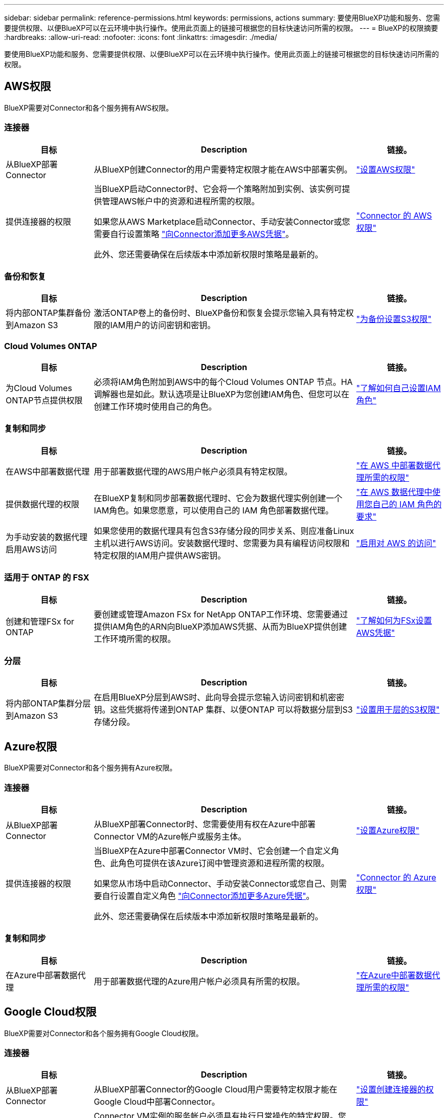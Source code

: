 ---
sidebar: sidebar 
permalink: reference-permissions.html 
keywords: permissions, actions 
summary: 要使用BlueXP功能和服务、您需要提供权限、以便BlueXP可以在云环境中执行操作。使用此页面上的链接可根据您的目标快速访问所需的权限。 
---
= BlueXP的权限摘要
:hardbreaks:
:allow-uri-read: 
:nofooter: 
:icons: font
:linkattrs: 
:imagesdir: ./media/


[role="lead"]
要使用BlueXP功能和服务、您需要提供权限、以便BlueXP可以在云环境中执行操作。使用此页面上的链接可根据您的目标快速访问所需的权限。



== AWS权限

BlueXP需要对Connector和各个服务拥有AWS权限。



=== 连接器

[cols="20,60,20"]
|===
| 目标 | Description | 链接。 


| 从BlueXP部署Connector | 从BlueXP创建Connector的用户需要特定权限才能在AWS中部署实例。 | link:task-install-connector-aws-bluexp.html#step-2-set-up-aws-permissions["设置AWS权限"] 


| 提供连接器的权限 | 当BlueXP启动Connector时、它会将一个策略附加到实例、该实例可提供管理AWS帐户中的资源和进程所需的权限。

如果您从AWS Marketplace启动Connector、手动安装Connector或您需要自行设置策略 link:task-adding-aws-accounts.html#add-additional-credentials-to-a-connector["向Connector添加更多AWS凭据"]。

此外、您还需要确保在后续版本中添加新权限时策略是最新的。 | link:reference-permissions-aws.html["Connector 的 AWS 权限"] 
|===


=== 备份和恢复

[cols="20,60,20"]
|===
| 目标 | Description | 链接。 


| 将内部ONTAP集群备份到Amazon S3 | 激活ONTAP卷上的备份时、BlueXP备份和恢复会提示您输入具有特定权限的IAM用户的访问密钥和密钥。 | https://docs.netapp.com/us-en/bluexp-backup-recovery/task-backup-onprem-to-aws.html#set-up-s3-permissions["为备份设置S3权限"^] 
|===


=== Cloud Volumes ONTAP

[cols="20,60,20"]
|===
| 目标 | Description | 链接。 


| 为Cloud Volumes ONTAP节点提供权限 | 必须将IAM角色附加到AWS中的每个Cloud Volumes ONTAP 节点。HA调解器也是如此。默认选项是让BlueXP为您创建IAM角色、但您可以在创建工作环境时使用自己的角色。 | https://docs.netapp.com/us-en/bluexp-cloud-volumes-ontap/task-set-up-iam-roles.html["了解如何自己设置IAM角色"^] 
|===


=== 复制和同步

[cols="20,60,20"]
|===
| 目标 | Description | 链接。 


| 在AWS中部署数据代理 | 用于部署数据代理的AWS用户帐户必须具有特定权限。 | https://docs.netapp.com/us-en/bluexp-copy-sync/task-installing-aws.html#permissions-required-to-deploy-the-data-broker-in-aws["在 AWS 中部署数据代理所需的权限"^] 


| 提供数据代理的权限 | 在BlueXP复制和同步部署数据代理时、它会为数据代理实例创建一个IAM角色。如果您愿意，可以使用自己的 IAM 角色部署数据代理。 | https://docs.netapp.com/us-en/bluexp-copy-sync/task-installing-aws.html#requirements-to-use-your-own-iam-role-with-the-aws-data-broker["在 AWS 数据代理中使用您自己的 IAM 角色的要求"^] 


| 为手动安装的数据代理启用AWS访问 | 如果您使用的数据代理具有包含S3存储分段的同步关系、则应准备Linux主机以进行AWS访问。安装数据代理时、您需要为具有编程访问权限和特定权限的IAM用户提供AWS密钥。 | https://docs.netapp.com/us-en/bluexp-copy-sync/task-installing-linux.html#enabling-access-to-aws["启用对 AWS 的访问"^] 
|===


=== 适用于 ONTAP 的 FSX

[cols="20,60,20"]
|===
| 目标 | Description | 链接。 


| 创建和管理FSx for ONTAP | 要创建或管理Amazon FSx for NetApp ONTAP工作环境、您需要通过提供IAM角色的ARN向BlueXP添加AWS凭据、从而为BlueXP提供创建工作环境所需的权限。 | https://docs.netapp.com/us-en/bluexp-fsx-ontap/requirements/task-setting-up-permissions-fsx.html["了解如何为FSx设置AWS凭据"^] 
|===


=== 分层

[cols="20,60,20"]
|===
| 目标 | Description | 链接。 


| 将内部ONTAP集群分层到Amazon S3 | 在启用BlueXP分层到AWS时、此向导会提示您输入访问密钥和机密密钥。这些凭据将传递到ONTAP 集群、以便ONTAP 可以将数据分层到S3存储分段。 | https://docs.netapp.com/us-en/bluexp-tiering/task-tiering-onprem-aws.html#set-up-s3-permissions["设置用于层的S3权限"^] 
|===


== Azure权限

BlueXP需要对Connector和各个服务拥有Azure权限。



=== 连接器

[cols="20,60,20"]
|===
| 目标 | Description | 链接。 


| 从BlueXP部署Connector | 从BlueXP部署Connector时、您需要使用有权在Azure中部署Connector VM的Azure帐户或服务主体。 | link:task-install-connector-azure-bluexp.html#connector-custom-role["设置Azure权限"] 


| 提供连接器的权限  a| 
当BlueXP在Azure中部署Connector VM时、它会创建一个自定义角色、此角色可提供在该Azure订阅中管理资源和进程所需的权限。

如果您从市场中启动Connector、手动安装Connector或您自己、则需要自行设置自定义角色 link:task-adding-azure-accounts.html#add-additional-azure-credentials-to-bluexp["向Connector添加更多Azure凭据"]。

此外、您还需要确保在后续版本中添加新权限时策略是最新的。
 a| 
link:reference-permissions-azure.html["Connector 的 Azure 权限"]

|===


=== 复制和同步

[cols="20,60,20"]
|===
| 目标 | Description | 链接。 


| 在Azure中部署数据代理 | 用于部署数据代理的Azure用户帐户必须具有所需的权限。 | https://docs.netapp.com/us-en/bluexp-copy-sync/task-installing-azure.html#permissions-required-to-deploy-the-data-broker-in-azure["在Azure中部署数据代理所需的权限"^] 
|===


== Google Cloud权限

BlueXP需要对Connector和各个服务拥有Google Cloud权限。



=== 连接器

[cols="20,60,20"]
|===
| 目标 | Description | 链接。 


| 从BlueXP部署Connector | 从BlueXP部署Connector的Google Cloud用户需要特定权限才能在Google Cloud中部署Connector。 | link:task-install-connector-google-bluexp-gcloud.html#step-2-set-up-permissions-to-create-the-connector["设置创建连接器的权限"] 


| 提供连接器的权限 | Connector VM实例的服务帐户必须具有执行日常操作的特定权限。您需要在部署期间将服务帐户与连接器相关联。

此外、您还需要确保在后续版本中添加新权限时策略是最新的。 | link:task-install-connector-google-bluexp-gcloud.html#step-3-set-up-permissions-for-the-connector["设置Connector的权限"] 
|===


=== 备份和恢复

[cols="20,60,20"]
|===
| 目标 | Description | 链接。 


| 将 Cloud Volumes ONTAP 备份到 Google Cloud  a| 
在以下情况下、使用BlueXP备份和恢复来备份Cloud Volumes ONTAP时、您需要向连接器添加权限：

* 您希望使用"搜索和还原"功能
* 您希望使用客户管理的加密密钥(CMDK)

 a| 
* https://docs.netapp.com/us-en/bluexp-backup-recovery/task-backup-to-gcp.html#verify-or-add-permissions-to-the-connector["搜索和恢复功能的权限()"^]
* https://docs.netapp.com/us-en/bluexp-backup-recovery/task-backup-to-gcp.html#required-information-for-using-customer-managed-encryption-keys-cmek["CMACK的权限"^]




| 将内部ONTAP集群备份到Google Cloud | 使用BlueXP备份和恢复来备份内置ONTAP集群时、您需要向连接器添加权限、才能使用"搜索和还原"功能。 | https://docs.netapp.com/us-en/bluexp-backup-recovery/task-backup-onprem-to-gcp.html#verify-or-add-permissions-to-the-connector["搜索和恢复功能的权限()"^] 
|===


=== 适用于 Google Cloud 的 Cloud Volumes Service

[cols="20,60,20"]
|===
| 目标 | Description | 链接。 


| 了解适用于Google Cloud的Cloud Volumes Service | BlueXP需要通过Google云服务帐户访问Cloud Volumes Service API并获得适当的权限。 | https://docs.netapp.com/us-en/bluexp-cloud-volumes-service-gcp/task-set-up-google-cloud.html["设置服务帐户"^] 
|===


=== 复制和同步

[cols="20,60,20"]
|===
| 目标 | Description | 链接。 


| 在Google Cloud中部署数据代理 | 确保部署数据代理的Google Cloud用户具有所需的权限。 | https://docs.netapp.com/us-en/bluexp-copy-sync/task-installing-gcp.html#permissions-required-to-deploy-the-data-broker-in-google-cloud["在 Google Cloud 中部署数据代理所需的权限"^] 


| 为手动安装的数据代理启用Google Cloud访问 | 如果您计划将数据代理与包含 Google Cloud 存储分段的同步关系结合使用，则应准备 Linux 主机以进行 Google Cloud 访问。安装数据代理时，您需要为具有特定权限的服务帐户提供一个密钥。 | https://docs.netapp.com/us-en/bluexp-copy-sync/task-installing-linux.html#enabling-access-to-google-cloud["启用对 Google Cloud 的访问"^] 
|===


== StorageGRID权限

BlueXP需要对两项服务拥有StorageGRID权限。



=== 备份和恢复

[cols="20,60,20"]
|===
| 目标 | Description | 链接。 


| 将内部ONTAP集群备份到StorageGRID | 当您准备StorageGRID作为ONTAP集群的备份目标时、BlueXP备份和恢复会提示您输入具有特定权限的IAM用户的访问密钥和密钥。 | https://docs.netapp.com/us-en/bluexp-backup-recovery/task-backup-onprem-private-cloud.html#prepare-storagegrid-as-your-backup-target["准备StorageGRID作为备份目标"^] 
|===


=== 分层

[cols="20,60,20"]
|===
| 目标 | Description | 链接。 


| 将内部ONTAP集群分层到StorageGRID | 在将BlueXP分层设置为StorageGRID时、您需要为BlueXP分层提供S3访问密钥和机密密钥。BlueXP分层使用密钥访问您的存储分段。 | https://docs.netapp.com/us-en/bluexp-backup-recovery/task-backup-onprem-private-cloud.html#prepare-storagegrid-as-your-backup-target["准备向StorageGRID进行层"^] 
|===
